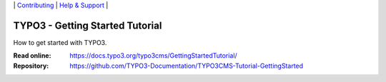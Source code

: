\|
`Contributing <CONTRIBUTING.md>`__  \|
`Help & Support <https://typo3.org/help>`__ \|

================================
TYPO3 - Getting Started Tutorial
================================

How to get started with TYPO3.

:Read online: https://docs.typo3.org/typo3cms/GettingStartedTutorial/
:Repository:  https://github.com/TYPO3-Documentation/TYPO3CMS-Tutorial-GettingStarted

